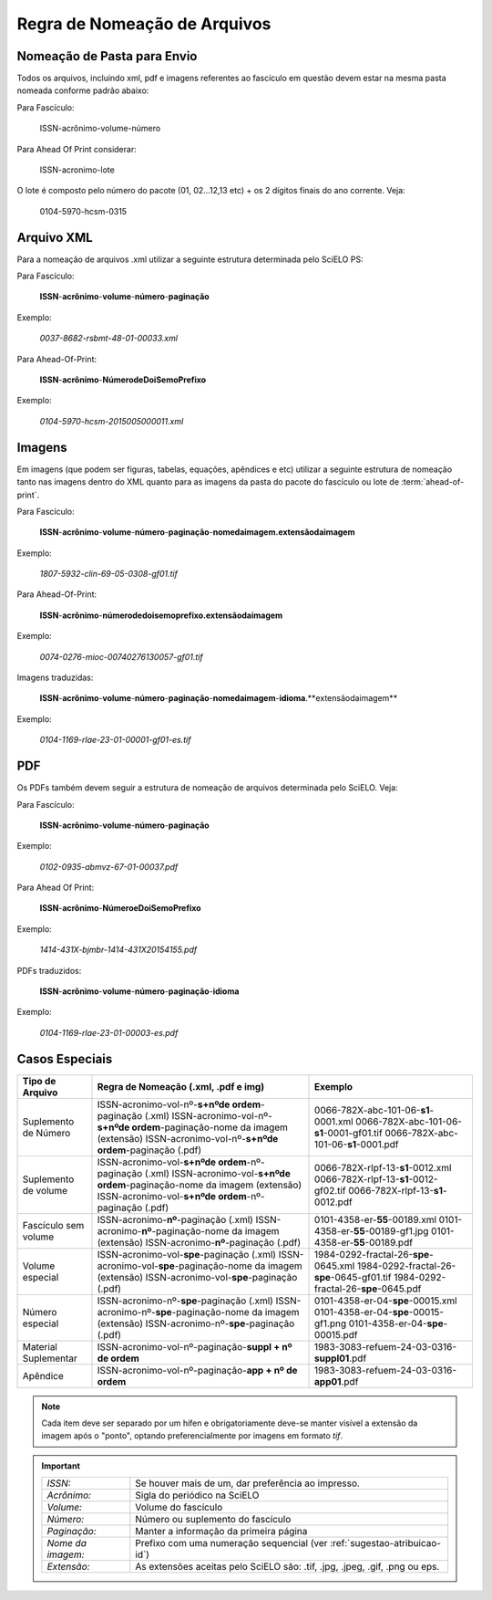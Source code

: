 Regra de Nomeação de Arquivos
=============================

Nomeação de Pasta para Envio
----------------------------

Todos os arquivos, incluindo xml, pdf e imagens referentes ao fascículo em questão devem estar na mesma pasta nomeada conforme padrão abaixo:

Para Fascículo:

    ISSN-acrônimo-volume-número


Para Ahead Of Print considerar:

    ISSN-acronimo-lote


O lote é composto pelo número do pacote (01, 02...12,13 etc) + os 2 dígitos finais do ano corrente. Veja:

	0104-5970-hcsm-0315



Arquivo XML
-----------

Para a nomeação de arquivos .xml utilizar a seguinte estrutura determinada pelo SciELO PS:

Para Fascículo:

    **ISSN**-**acrônimo**-**volume**-**número**-**paginação**

Exemplo:

    *0037-8682-rsbmt-48-01-00033.xml*



Para Ahead-Of-Print:

    **ISSN**-**acrônimo**-**NúmerodeDoiSemoPrefixo**

Exemplo:

    *0104-5970-hcsm-2015005000011.xml*



Imagens
-------
 
Em imagens (que podem ser figuras, tabelas, equações, apêndices e etc) utilizar a 
seguinte estrutura de nomeação tanto nas imagens dentro do XML quanto para 
as imagens da pasta do pacote do fascículo ou lote de :term:`ahead-of-print`.
 
Para Fascículo: 

    **ISSN**-**acrônimo**-**volume**-**número**-**paginação**-**nomedaimagem.extensãodaimagem**
 
Exemplo:

    *1807-5932-clin-69-05-0308-gf01.tif*


Para Ahead-Of-Print:
 
    **ISSN**-**acrônimo**-**númerodedoisemoprefixo.extensãodaimagem**
 
Exemplo:
 
    *0074-0276-mioc-00740276130057-gf01.tif*


Imagens traduzidas:

    **ISSN**-**acrônimo**-**volume**-**número**-**paginação**-**nomedaimagem**-**idioma**.**extensãodaimagem**

Exemplo:

    *0104-1169-rlae-23-01-00001-gf01-es.tif*



PDF
---

Os PDFs também devem seguir a estrutura de nomeação de arquivos determinada pelo SciELO. Veja:

Para Fascículo:

    **ISSN**-**acrônimo**-**volume**-**número**-**paginação**

Exemplo:

    *0102-0935-abmvz-67-01-00037.pdf*


Para Ahead Of Print:

    **ISSN**-**acrônimo**-**NúmeroeDoiSemoPrefixo**

Exemplo:

    *1414-431X-bjmbr-1414-431X20154155.pdf*


PDFs traduzidos:

    **ISSN**-**acrônimo**-**volume**-**número**-**paginação**-**idioma**

Exemplo:

    *0104-1169-rlae-23-01-00003-es.pdf*



Casos Especiais
---------------

+-----------------------+----------------------------------------------------------------------------+--------------------------------------------+
|    Tipo de Arquivo    |     Regra de Nomeação                                                      |             Exemplo                        |
|                       |     (.xml, .pdf e img)                                                     |                                            |
+=======================+============================================================================+============================================+
|                       | ISSN-acronimo-vol-nº-**s+nºde ordem**-paginação (.xml)                     | 0066-782X-abc-101-06-**s1**-0001.xml       |
| Suplemento de Número  | ISSN-acronimo-vol-nº-**s+nºde ordem**-paginação-nome da imagem (extensão)  | 0066-782X-abc-101-06-**s1**-0001-gf01.tif  |
|                       | ISSN-acronimo-vol-nº-**s+nºde ordem**-paginação (.pdf)                     | 0066-782X-abc-101-06-**s1**-0001.pdf       |
|                       |                                                                            |                                            |
+-----------------------+----------------------------------------------------------------------------+--------------------------------------------+
|                       | ISSN-acronimo-vol-**s+nºde ordem**-nº-paginação (.xml)                     | 0066-782X-rlpf-13-**s1**-0012.xml          |
| Suplemento de volume  | ISSN-acronimo-vol-**s+nºde ordem**-paginação-nome da imagem (extensão)     | 0066-782X-rlpf-13-**s1**-0012-gf02.tif     |
|                       | ISSN-acronimo-vol-**s+nºde ordem**-nº-paginação (.pdf)                     | 0066-782X-rlpf-13-**s1**-0012.pdf          |
|                       |                                                                            |                                            |
+-----------------------+----------------------------------------------------------------------------+--------------------------------------------+
|                       | ISSN-acronimo-**nº**-paginação (.xml)                                      | 0101-4358-er-**55**-00189.xml              |
| Fascículo sem volume  | ISSN-acronimo-**nº**-paginação-nome da imagem (extensão)                   | 0101-4358-er-**55**-00189-gf1.jpg          |
|                       | ISSN-acronimo-**nº**-paginação (.pdf)                                      | 0101-4358-er-**55**-00189.pdf              |
|                       |                                                                            |                                            |
+-----------------------+----------------------------------------------------------------------------+--------------------------------------------+
|                       | ISSN-acronimo-vol-**spe**-paginação (.xml)                                 | 1984-0292-fractal-26-**spe**-0645.xml      |
| Volume especial       | ISSN-acronimo-vol-**spe**-paginação-nome da imagem (extensão)              | 1984-0292-fractal-26-**spe**-0645-gf01.tif |
|                       | ISSN-acronimo-vol-**spe**-paginação (.pdf)                                 | 1984-0292-fractal-26-**spe**-0645.pdf      |
|                       |                                                                            |                                            |
+-----------------------+----------------------------------------------------------------------------+--------------------------------------------+
|                       | ISSN-acronimo-nº-**spe**-paginação (.xml)                                  | 0101-4358-er-04-**spe**-00015.xml          |
| Número especial       | ISSN-acronimo-nº-**spe**-paginação-nome da imagem (extensão)               | 0101-4358-er-04-**spe**-00015-gf1.png      |
|                       | ISSN-acronimo-nº-**spe**-paginação (.pdf)                                  | 0101-4358-er-04-**spe**-00015.pdf          |
+-----------------------+----------------------------------------------------------------------------+--------------------------------------------+
| Material Suplementar  | ISSN-acronimo-vol-nº-paginação-**suppl + nº de ordem**                     | 1983-3083-refuem-24-03-0316-**suppl01**.pdf|
|                       |                                                                            |                                            |
+-----------------------+----------------------------------------------------------------------------+--------------------------------------------+
| Apêndice              | ISSN-acronimo-vol-nº-paginação-**app + nº de ordem**                       | 1983-3083-refuem-24-03-0316-**app01**.pdf  |
|                       |                                                                            |                                            |
+-----------------------+----------------------------------------------------------------------------+--------------------------------------------+


.. note:: Cada item deve ser separado por um hífen e obrigatoriamente deve-se 
          manter visível a extensão da imagem após o "ponto", optando 
          preferencialmente por imagens em formato *tif*.


.. important:: 
    +---------------------+---------------------------------------------------------+
    | *ISSN:*             | Se houver mais de um, dar preferência ao impresso.      |
    +---------------------+---------------------------------------------------------+
    | *Acrônimo:*         | Sigla do periódico na SciELO                            |
    +---------------------+---------------------------------------------------------+
    | *Volume:*           | Volume do fascículo                                     |
    +---------------------+---------------------------------------------------------+
    | *Número:*           | Número ou suplemento do fascículo                       |
    +---------------------+---------------------------------------------------------+
    | *Paginação:*        | Manter a informação da primeira página                  |
    +---------------------+---------------------------------------------------------+
    | *Nome da imagem:*   | Prefixo com uma numeração sequencial                    |
    |                     | (ver :ref:`sugestao-atribuicao-id`)                     |
    +---------------------+---------------------------------------------------------+
    | *Extensão:*         | As extensões aceitas pelo SciELO são: .tif, .jpg, .jpeg,| 
    |                     | .gif, .png ou eps.                                      |
    +---------------------+---------------------------------------------------------+
